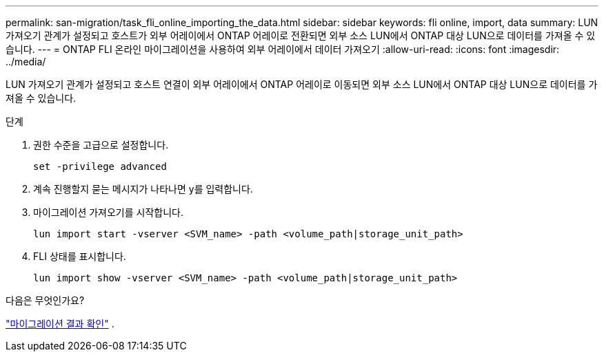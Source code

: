 ---
permalink: san-migration/task_fli_online_importing_the_data.html 
sidebar: sidebar 
keywords: fli online, import, data 
summary: LUN 가져오기 관계가 설정되고 호스트가 외부 어레이에서 ONTAP 어레이로 전환되면 외부 소스 LUN에서 ONTAP 대상 LUN으로 데이터를 가져올 수 있습니다. 
---
= ONTAP FLI 온라인 마이그레이션을 사용하여 외부 어레이에서 데이터 가져오기
:allow-uri-read: 
:icons: font
:imagesdir: ../media/


[role="lead"]
LUN 가져오기 관계가 설정되고 호스트 연결이 외부 어레이에서 ONTAP 어레이로 이동되면 외부 소스 LUN에서 ONTAP 대상 LUN으로 데이터를 가져올 수 있습니다.

.단계
. 권한 수준을 고급으로 설정합니다.
+
[source, cli]
----
set -privilege advanced
----
. 계속 진행할지 묻는 메시지가 나타나면 y를 입력합니다.
. 마이그레이션 가져오기를 시작합니다.
+
[source, cli]
----
lun import start -vserver <SVM_name> -path <volume_path|storage_unit_path>
----
. FLI 상태를 표시합니다.
+
[source, cli]
----
lun import show -vserver <SVM_name> -path <volume_path|storage_unit_path>
----


.다음은 무엇인가요?
link:task_fli_online_verifying_migration_results.html["마이그레이션 결과 확인"] .
